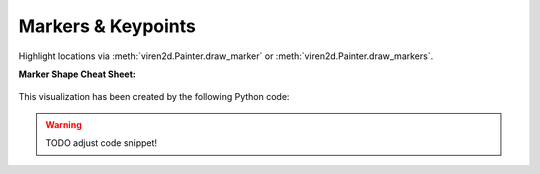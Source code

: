 .. _tutorial-markers:

~~~~~~~~~~~~~~~~~~~
Markers & Keypoints
~~~~~~~~~~~~~~~~~~~

Highlight locations via :meth:`viren2d.Painter.draw_marker` or
:meth:`viren2d.Painter.draw_markers`.

**Marker Shape Cheat Sheet:**

   .. image:: ../images/markers.png
      :width: 600
      :alt: Supported Marker Shapes
      :align: center

This visualization has been created by the following Python code:

   .. literalinclude:: ../../../examples/rtd_demo_images/markers.py
      :language: python
      :emphasize-lines: 3-4, 35, 41
      :lines: 10-61
      :linenos:
      :dedent: 4


.. warning::
   TODO adjust code snippet!


